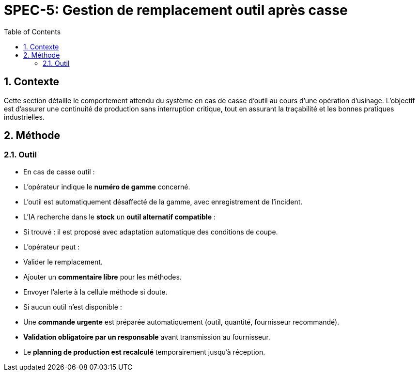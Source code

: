 = SPEC-5: Gestion de remplacement outil après casse
:sectnums:
:toc:

== Contexte

Cette section détaille le comportement attendu du système en cas de casse d’outil au cours d’une opération d’usinage. L’objectif est d’assurer une continuité de production sans interruption critique, tout en assurant la traçabilité et les bonnes pratiques industrielles.

== Méthode

=== Outil

* En cas de casse outil :
  * L’opérateur indique le **numéro de gamme** concerné.
  * L’outil est automatiquement désaffecté de la gamme, avec enregistrement de l’incident.
  * L’IA recherche dans le **stock** un **outil alternatif compatible** :
    * Si trouvé : il est proposé avec adaptation automatique des conditions de coupe.
    * L’opérateur peut :
      * Valider le remplacement.
      * Ajouter un **commentaire libre** pour les méthodes.
      * Envoyer l’alerte à la cellule méthode si doute.
  * Si aucun outil n’est disponible :
    * Une **commande urgente** est préparée automatiquement (outil, quantité, fournisseur recommandé).
    * **Validation obligatoire par un responsable** avant transmission au fournisseur.
    * Le **planning de production est recalculé** temporairement jusqu’à réception.

